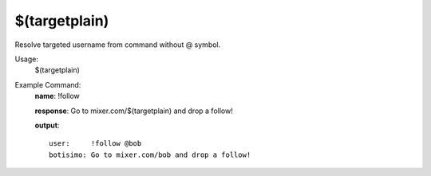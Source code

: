 $(targetplain)
==============

Resolve targeted username from command without @ symbol.

Usage:
    $(targetplain)

Example Command:
    **name**: !follow

    **response**: Go to mixer.com/$(targetplain) and drop a follow!

    **output**::

        user:     !follow @bob
        botisimo: Go to mixer.com/bob and drop a follow!
